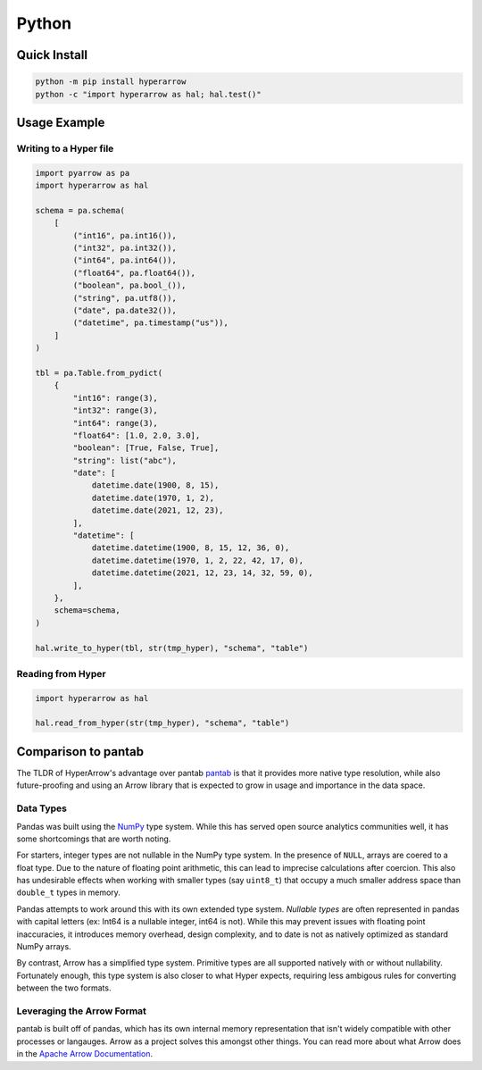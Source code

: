 Python
======

Quick Install
-------------

.. code-block::

   python -m pip install hyperarrow
   python -c "import hyperarrow as hal; hal.test()"

Usage Example
-------------

Writing to a Hyper file
~~~~~~~~~~~~~~~~~~~~~~~

.. code-block:: python

   import pyarrow as pa
   import hyperarrow as hal

   schema = pa.schema(
       [
           ("int16", pa.int16()),
           ("int32", pa.int32()),
           ("int64", pa.int64()),
           ("float64", pa.float64()),
           ("boolean", pa.bool_()),
           ("string", pa.utf8()),
           ("date", pa.date32()),
           ("datetime", pa.timestamp("us")),
       ]
   )

   tbl = pa.Table.from_pydict(
       {
           "int16": range(3),
           "int32": range(3),
           "int64": range(3),
           "float64": [1.0, 2.0, 3.0],
           "boolean": [True, False, True],
           "string": list("abc"),
           "date": [
               datetime.date(1900, 8, 15),
               datetime.date(1970, 1, 2),
               datetime.date(2021, 12, 23),
           ],
           "datetime": [
               datetime.datetime(1900, 8, 15, 12, 36, 0),
               datetime.datetime(1970, 1, 2, 22, 42, 17, 0),
               datetime.datetime(2021, 12, 23, 14, 32, 59, 0),
           ],
       },
       schema=schema,
   )

   hal.write_to_hyper(tbl, str(tmp_hyper), "schema", "table")


Reading from Hyper
~~~~~~~~~~~~~~~~~~

.. code-block:: python

   import hyperarrow as hal

   hal.read_from_hyper(str(tmp_hyper), "schema", "table")


Comparison to pantab
--------------------

The TLDR of HyperArrow's advantage over pantab `pantab <https://pantab.readthedocs.io/en/latest/>`_ is that it provides more native type resolution, while also future-proofing and using an Arrow library that is expected to grow in usage and importance in the data space.


Data Types
~~~~~~~~~~

Pandas was built using the `NumPy <https://numpy.org>`_ type system. While this has served open source analytics communities well, it has some shortcomings that are worth noting.

For starters, integer types are not nullable in the NumPy type system. In the presence of ``NULL``, arrays are coered to a float type. Due to the nature of floating point arithmetic, this can lead to imprecise calculations after coercion. This also has undesirable effects when working with smaller types (say ``uint8_t``) that occupy a much smaller address space than ``double_t`` types in memory.

Pandas attempts to work around this with its own extended type system. *Nullable types* are often represented in pandas with capital letters (ex: Int64 is a nullable integer, int64 is not). While this may prevent issues with floating point inaccuracies, it introduces memory overhead, design complexity, and to date is not as natively optimized as standard NumPy arrays.

By contrast, Arrow has a simplified type system. Primitive types are all supported natively with or without nullability. Fortunately enough, this type system is also closer to what Hyper expects, requiring less ambigous rules for converting between the two formats.

Leveraging the Arrow Format
~~~~~~~~~~~~~~~~~~~~~~~~~~~

pantab is built off of pandas, which has its own internal memory representation that isn't widely compatible with other processes or langauges. Arrow as a project solves this amongst other things. You can read more about what Arrow does in the `Apache Arrow Documentation <https://arrow.apache.org/docs/index.html>`_.
